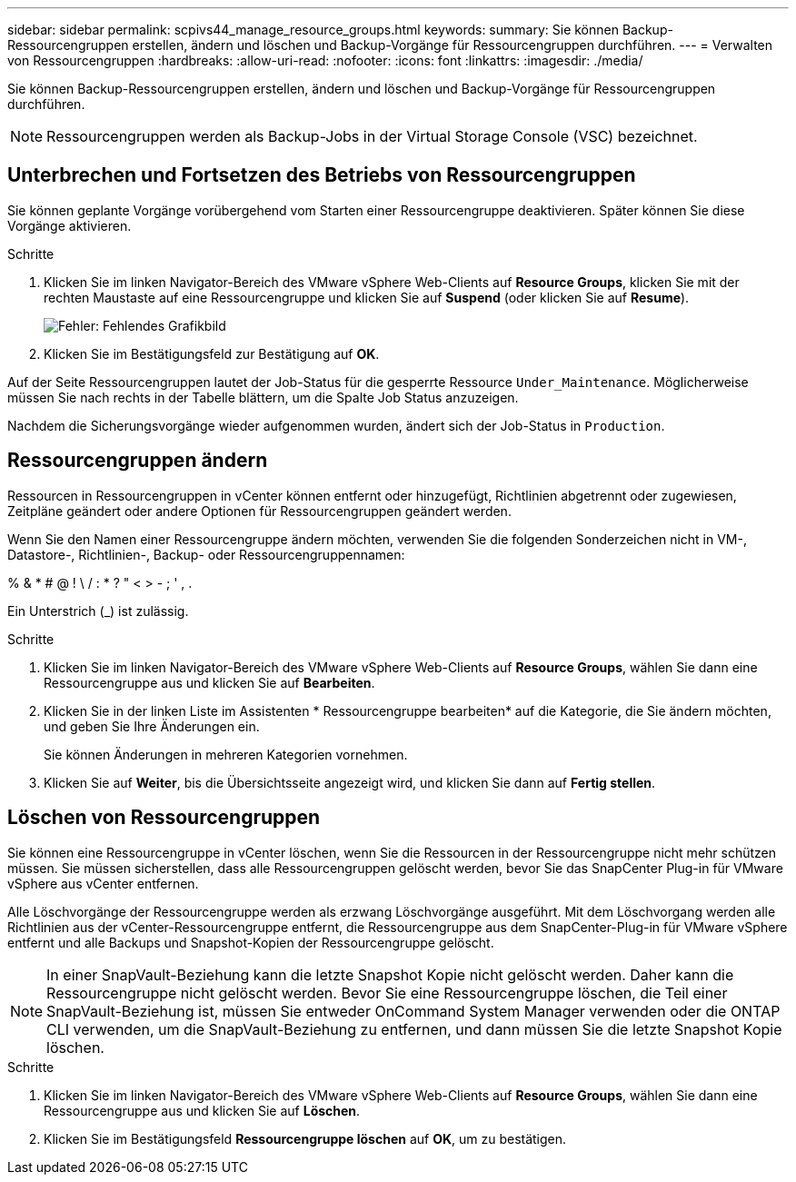 ---
sidebar: sidebar 
permalink: scpivs44_manage_resource_groups.html 
keywords:  
summary: Sie können Backup-Ressourcengruppen erstellen, ändern und löschen und Backup-Vorgänge für Ressourcengruppen durchführen. 
---
= Verwalten von Ressourcengruppen
:hardbreaks:
:allow-uri-read: 
:nofooter: 
:icons: font
:linkattrs: 
:imagesdir: ./media/


[role="lead"]
Sie können Backup-Ressourcengruppen erstellen, ändern und löschen und Backup-Vorgänge für Ressourcengruppen durchführen.


NOTE: Ressourcengruppen werden als Backup-Jobs in der Virtual Storage Console (VSC) bezeichnet.



== Unterbrechen und Fortsetzen des Betriebs von Ressourcengruppen

Sie können geplante Vorgänge vorübergehend vom Starten einer Ressourcengruppe deaktivieren. Später können Sie diese Vorgänge aktivieren.

.Schritte
. Klicken Sie im linken Navigator-Bereich des VMware vSphere Web-Clients auf *Resource Groups*, klicken Sie mit der rechten Maustaste auf eine Ressourcengruppe und klicken Sie auf *Suspend* (oder klicken Sie auf *Resume*).
+
image:scpivs44_image24.png["Fehler: Fehlendes Grafikbild"]

. Klicken Sie im Bestätigungsfeld zur Bestätigung auf *OK*.


Auf der Seite Ressourcengruppen lautet der Job-Status für die gesperrte Ressource `Under_Maintenance`. Möglicherweise müssen Sie nach rechts in der Tabelle blättern, um die Spalte Job Status anzuzeigen.

Nachdem die Sicherungsvorgänge wieder aufgenommen wurden, ändert sich der Job-Status in `Production`.



== Ressourcengruppen ändern

Ressourcen in Ressourcengruppen in vCenter können entfernt oder hinzugefügt, Richtlinien abgetrennt oder zugewiesen, Zeitpläne geändert oder andere Optionen für Ressourcengruppen geändert werden.

Wenn Sie den Namen einer Ressourcengruppe ändern möchten, verwenden Sie die folgenden Sonderzeichen nicht in VM-, Datastore-, Richtlinien-, Backup- oder Ressourcengruppennamen:

% & * # @ ! \ / : * ? " < > - ; ' , .

Ein Unterstrich (_) ist zulässig.

.Schritte
. Klicken Sie im linken Navigator-Bereich des VMware vSphere Web-Clients auf *Resource Groups*, wählen Sie dann eine Ressourcengruppe aus und klicken Sie auf *Bearbeiten*.
. Klicken Sie in der linken Liste im Assistenten * Ressourcengruppe bearbeiten* auf die Kategorie, die Sie ändern möchten, und geben Sie Ihre Änderungen ein.
+
Sie können Änderungen in mehreren Kategorien vornehmen.

. Klicken Sie auf *Weiter*, bis die Übersichtsseite angezeigt wird, und klicken Sie dann auf *Fertig stellen*.




== Löschen von Ressourcengruppen

Sie können eine Ressourcengruppe in vCenter löschen, wenn Sie die Ressourcen in der Ressourcengruppe nicht mehr schützen müssen. Sie müssen sicherstellen, dass alle Ressourcengruppen gelöscht werden, bevor Sie das SnapCenter Plug-in für VMware vSphere aus vCenter entfernen.

Alle Löschvorgänge der Ressourcengruppe werden als erzwang Löschvorgänge ausgeführt. Mit dem Löschvorgang werden alle Richtlinien aus der vCenter-Ressourcengruppe entfernt, die Ressourcengruppe aus dem SnapCenter-Plug-in für VMware vSphere entfernt und alle Backups und Snapshot-Kopien der Ressourcengruppe gelöscht.


NOTE: In einer SnapVault-Beziehung kann die letzte Snapshot Kopie nicht gelöscht werden. Daher kann die Ressourcengruppe nicht gelöscht werden. Bevor Sie eine Ressourcengruppe löschen, die Teil einer SnapVault-Beziehung ist, müssen Sie entweder OnCommand System Manager verwenden oder die ONTAP CLI verwenden, um die SnapVault-Beziehung zu entfernen, und dann müssen Sie die letzte Snapshot Kopie löschen.

.Schritte
. Klicken Sie im linken Navigator-Bereich des VMware vSphere Web-Clients auf *Resource Groups*, wählen Sie dann eine Ressourcengruppe aus und klicken Sie auf *Löschen*.
. Klicken Sie im Bestätigungsfeld *Ressourcengruppe löschen* auf *OK*, um zu bestätigen.

